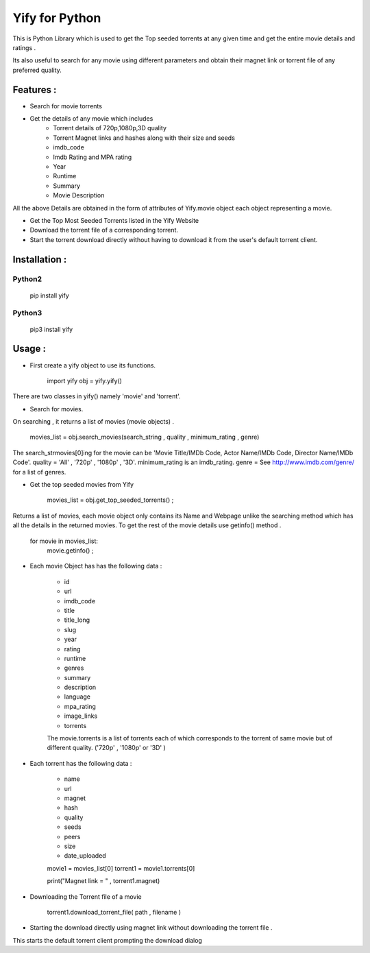 ===============
Yify for Python 
===============

This is Python Library which is used to get the Top seeded torrents at any given time and get the entire movie details and ratings .      

Its also useful to search for any movie using different parameters and obtain their magnet link or torrent file of any preferred quality.


-------------
Features :
-------------
* Search for movie torrents
* Get the details of any movie which includes
    - Torrent details of 720p,1080p,3D quality
    - Torrent Magnet links and hashes along with their size and seeds
    - imdb_code
    - Imdb Rating and MPA rating
    - Year
    - Runtime
    - Summary
    - Movie Description

All the above Details are obtained in the form of attributes of Yify.movie object each object representing a movie.


* Get the Top Most Seeded Torrents listed in the Yify Website
* Download the torrent file of a corresponding torrent.
* Start the torrent download directly without having to download it from the user's default torrent client.


---------------
Installation :
---------------


^^^^^^^
Python2
^^^^^^^

    pip install yify


^^^^^^^
Python3
^^^^^^^

    pip3 install yify



----------------
Usage :
----------------

* First create a yify object to use its functions. 

    import yify
    obj = yify.yify()

There are two classes in yify() namely 'movie' and 'torrent'.

* Search for movies.
On searching , it returns a list of movies (movie objects) .

    movies_list = obj.search_movies(search_string , quality , minimum_rating , genre)

The search_strmovies[0]ing for the movie can be 'Movie Title/IMDb Code, Actor Name/IMDb Code, Director Name/IMDb Code'.
quality = 'All' , '720p' , '1080p' , '3D'.
minimum_rating is an imdb_rating.
genre = See http://www.imdb.com/genre/ for a list of genres.


* Get the top seeded movies from Yify


    movies_list  = obj.get_top_seeded_torrents() ;

Returns a list of movies, each movie object only contains its Name and Webpage unlike the searching method which has all the details in the returned movies.
To get the rest of the movie details use getinfo() method . 

    for movie in movies_list:
        movie.getinfo() ;

    
* Each movie Object has has the following data :

    - id
    - url
    - imdb_code
    - title
    - title_long
    - slug
    - year
    - rating
    - runtime
    - genres
    - summary
    - description
    - language
    - mpa_rating
    - image_links
    - torrents

    The movie.torrents is a list of torrents each of which corresponds to the torrent of same movie but of different quality. ('720p' , '1080p' or '3D' ) 

* Each torrent has the following data :

    - name
    - url
    - magnet
    - hash
    - quality
    - seeds
    - peers
    - size
    - date_uploaded



    movie1 = movies_list[0] 
    torrent1 = movie1.torrents[0]

    print("Magnet link = " , torrent1.magnet)


* Downloading the Torrent file of a movie

    torrent1.download_torrent_file( path , filename )

* Starting the download directly using magnet link without downloading the torrent file .

This starts the default torrent client prompting the download dialog